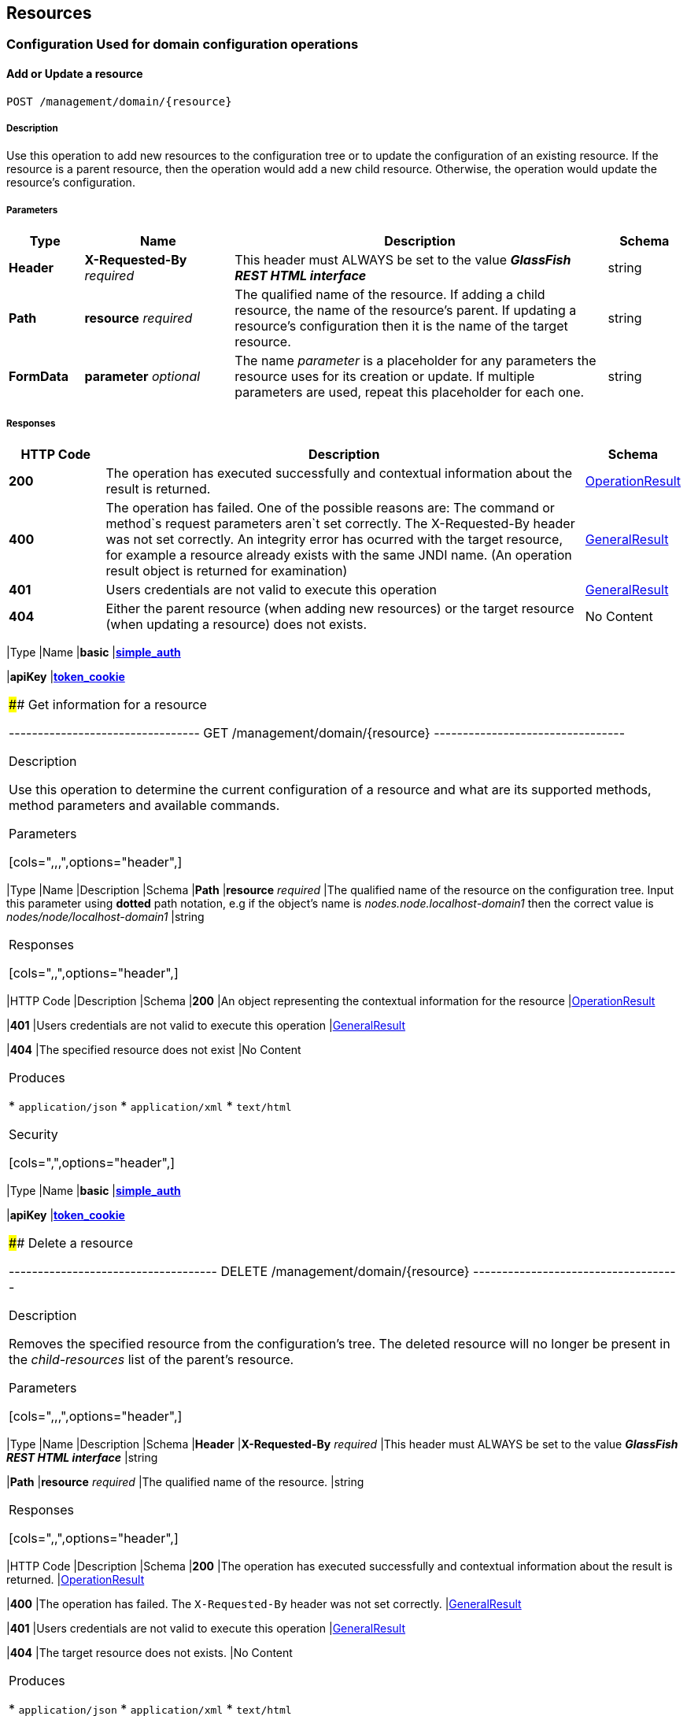 == Resources

=== Configuration Used for domain configuration operations

==== Add or Update a resource

----------------------------------
POST /management/domain/{resource}
----------------------------------

[[description]]
===== Description

Use this operation to add new resources to the configuration tree or to
update the configuration of an existing resource. If the resource is a
parent resource, then the operation would add a new child resource.
Otherwise, the operation would update the resource's configuration.

[[parameters]]
===== Parameters

[cols="1,2,5,1",options="header",]
|=======================================================================
|Type |Name |Description |Schema
|*Header* |*X-Requested-By* _required_ |This header must ALWAYS be set
to the value *_GlassFish REST HTML interface_* |string

|*Path* |*resource* _required_ |The qualified name of the resource. If
adding a child resource, the name of the resource's parent. If updating
a resource's configuration then it is the name of the target resource.
|string

|*FormData* |*parameter* _optional_ |The name _parameter_ is a
placeholder for any parameters the resource uses for its creation or
update. If multiple parameters are used, repeat this placeholder for
each one. |string
|=======================================================================

[[responses]]
===== Responses

[cols="1,5,1",options="header",]
|=======================================================================
|HTTP Code|Description|Schema

|*200*|The operation has
executed successfully and contextual information about the result is
returned.|link:/documentation/core-documentation/rest-api/definitions.adoc#operationresult[OperationResult]

|*400*|The operation has failed. One of the possible reasons are:
The command or method`s request parameters aren`t set correctly.
The X-Requested-By header was not set correctly.
An integrity error has ocurred with the target resource, for example a
resource already exists with the same JNDI name. (An operation result
object is returned for examination)
|link:/documentation/core-documentation/rest-api/definitions.adoc#generalresult[GeneralResult]

|*401*|Users credentials are not valid to execute this
operation|link:/documentation/core-documentation/rest-api/definitions.adoc#generalresult[GeneralResult]

|*404*|Either the parent resource (when adding new resources) or the
target resource (when updating a resource) does not exists.| No Content
|======================================================================



[[produces]]
===== Produces

* `application/json`
* `application/xml`
* `text/html`

[[security]]
Security

[cols=",",options="header",]
|=======================================================================
|Type |Name
|*basic*
|*link:/documentation/core-documentation/rest-api/security.adoc#simple_auth[simple_auth]*

|*apiKey*
|*link:/documentation/core-documentation/rest-api/security.adoc#token_cookie[token_cookie]*
|=======================================================================

 #### Get information for a resource

---------------------------------
GET /management/domain/{resource}
---------------------------------

[[description-1]]
Description

Use this operation to determine the current configuration of a resource
and what are its supported methods, method parameters and available
commands.

[[parameters-1]]
Parameters

[cols=",,,",options="header",]
|=======================================================================
|Type |Name |Description |Schema
|*Path* |*resource* _required_ |The qualified name of the resource on
the configuration tree. Input this parameter using *dotted* path
notation, e.g if the object's name is _nodes.node.localhost-domain1_
then the correct value is _nodes/node/localhost-domain1_ |string
|=======================================================================

[[responses-1]]
Responses

[cols=",,",options="header",]
|=======================================================================
|HTTP Code |Description |Schema
|*200* |An object representing the contextual information for the
resource
|link:/documentation/core-documentation/rest-api/definitions.adoc#operationresult[OperationResult]

|*401* |Users credentials are not valid to execute this operation
|link:/documentation/core-documentation/rest-api/definitions.adoc#generalresult[GeneralResult]

|*404* |The specified resource does not exist |No Content
|=======================================================================

[[produces-1]]
Produces

* `application/json`
* `application/xml`
* `text/html`

[[security-1]]
Security

[cols=",",options="header",]
|=======================================================================
|Type |Name
|*basic*
|*link:/documentation/core-documentation/rest-api/security.adoc#simple-auth[simple_auth]*

|*apiKey*
|*link:/documentation/core-documentation/rest-api/security.adoc#token_cookie[token_cookie]*
|=======================================================================

 #### Delete a resource

------------------------------------
DELETE /management/domain/{resource}
------------------------------------

[[description-2]]
Description

Removes the specified resource from the configuration's tree. The
deleted resource will no longer be present in the _child-resources_ list
of the parent's resource.

[[parameters-2]]
Parameters

[cols=",,,",options="header",]
|=======================================================================
|Type |Name |Description |Schema
|*Header* |*X-Requested-By* _required_ |This header must ALWAYS be set
to the value *_GlassFish REST HTML interface_* |string

|*Path* |*resource* _required_ |The qualified name of the resource.
|string
|=======================================================================

[[responses-2]]
Responses

[cols=",,",options="header",]
|=======================================================================
|HTTP Code |Description |Schema
|*200* |The operation has executed successfully and contextual
information about the result is returned.
|link:/documentation/core-documentation/rest-api/definitions.adoc#operationresult[OperationResult]

|*400* |The operation has failed. The `X-Requested-By` header was not
set correctly.
|link:/documentation/core-documentation/rest-api/definitions.adoc#generalresult[GeneralResult]

|*401* |Users credentials are not valid to execute this operation
|link:/documentation/core-documentation/rest-api/definitions.adoc#generalresult[GeneralResult]

|*404* |The target resource does not exists. |No Content
|=======================================================================

[[produces-2]]
Produces

* `application/json`
* `application/xml`
* `text/html`

[[security-2]]
Security

[cols=",",options="header",]
|=======================================================================
|Type |Name
|*basic*
|*link:/documentation/core-documentation/rest-api/security.adoc#simple-auth[simple_auth]*

|*apiKey*
|*link:/documentation/core-documentation/rest-api/security.adoc#token_cookie[token_cookie]*
|=======================================================================

 ### Logging Used for domain logging purposes

 #### Get domain log

-------------------------------
GET /management/domain/view-log
-------------------------------

[[description-3]]
Description

Get the server's log contents of the target domain. Each time this
operation is executed, the response will include the
`X-Text-Append-Next` header to retrieve changes made to the log since
the operation was called.

[[parameters-3]]
Parameters

[cols=",,,",options="header",]
|=======================================================================
|Type |Name |Description |Schema
|*Query* |*start* _optional_ |Use this parameter to skip a determined
number of characters in the log file. |number(integer)
|=======================================================================

[[responses-3]]
Responses

[cols=",,",options="header",]
|=======================================================================
|HTTP Code |Description |Schema
|*200* |The contents of the domain's log as requested. *Headers* :
`X-Text-Append-Next` (string(url)) : An URL that can be used to retrieve
the changes made to this log after this call was executed. |No Content

|*401* |Users credentials are not valid to execute this operation
|link:/documentation/core-documentation/rest-api/definitions.adoc#generalresult[GeneralResult]
|=======================================================================

[[produces-3]]
Produces

* `text/plain`

 #### Get log entries

--------------------------------
GET /management/view-log/details
--------------------------------

[[description-4]]
Description

Get the server's log details of the target domain. The details can be
retrieved on both JSON or XML formats. If the 'Accept' header is
omitted, the default format is XML.

[[responses-4]]
Responses

[cols=",,",options="header",]
|=======================================================================
|HTTP Code |Description |Schema
|*200* |An array of the log records retrieved. |<
link:/documentation/core-documentation/rest-api/definitions.adoc#logrecord[LogRecord]
> array

|*401* |Users credentials are not valid to execute this operation
|link:/documentation/core-documentation/rest-api/definitions.adoc#generalresult[GeneralResult]
|=======================================================================

[[produces-4]]
Produces

* `application/json`
* `application/xml`

 ### Monitoring Used for monitoring operations

 #### Get monitoring statistics

---------------------------------
GET /monitoring/domain/{resource}
---------------------------------

[[description-5]]
Description

Retrieves the monitoring statistics for a monitorable resource in the
domain. In order to retrieve the monitoring statistics for a specific
resource, you must configure the monitoring level of the specific
category the resource falls into (JVM, Connection Pools, ORB, etc.)
first.

[[parameters-4]]
Parameters

[cols=",,,",options="header",]
|=======================================================================
|Type |Name |Description |Schema
|*Path* |*resource* _required_ |The name of the monitored resource under
the special monitoring tree structure used for Payara. Input this
parameter using *dotted* path notation, e.g if the resource's name is
_server.jvm.class-loading_ then the correct value is
_server/jvm/class-loading_ |string
|=======================================================================

[[responses-5]]
Responses

[cols=",,",options="header",]
|=======================================================================
|HTTP Code |Description |Schema
|*200* |An object representing the contextual information for the
resource, with the monitoring statistics if a child resource. If the
resource is parent resource, then the child resources that can be
monitored will be returned.
|link:/documentation/core-documentation/rest-api/definitions.adoc#monitoringresult[MonitoringResult]

|*401* |Users credentials are not valid to execute this operation
|link:/documentation/core-documentation/rest-api/definitions.adoc#generalresult[GeneralResult]

|*404* |Either the resource does not exist or the category (parent
resource) of the resource has not been configured for being monitored
yet.
|link:/documentation/core-documentation/rest-api/definitions.adoc#generalresult[GeneralResult]
|=======================================================================

[[produces-5]]
Produces

* `application/json`
* `application/xml`
* `text/html`

[[security-3]]
Security

[cols=",",options="header",]
|=======================================================================
|Type |Name
|*basic*
|*link:/documentation/core-documentation/rest-api/security.adoc#simple-auth[simple_auth]*

|*apiKey*
|*link:/documentation/core-documentation/rest-api/security.adoc#token_cookie[token_cookie]*
|=======================================================================

 ### Sessions Used for session management

 #### Get session token

-------------------------
POST /management/sessions
-------------------------

[[description-6]]
Description

Use this method for retrieving a special session token that can be used
to authenticate an user when executing administration or monitoring
operations.

[[parameters-5]]
Parameters

[cols=",,,",options="header",]
|=======================================================================
|Type |Name |Description |Schema
|*Header* |*X-Requested-By* _required_ |This header must ALWAYS be set
to the value *_GlassFish REST HTML interface_* |string
|=======================================================================

[[responses-6]]
Responses

[cols=",,",options="header",]
|=======================================================================
|HTTP Code |Description |Schema
|*200* |Returns the session token successfully
|link:/documentation/core-documentation/rest-api/definitions.adoc#tokenresult[TokenResult]

|*400* |The operation has failed. The `X-Requested-By` header was not
set correctly.
|link:/documentation/core-documentation/rest-api/definitions.adoc#generalresult[GeneralResult]

|*401* |Users credentials are not valid to execute this operation
|link:/documentation/core-documentation/rest-api/definitions.adoc#generalresult[GeneralResult]
|=======================================================================

[[produces-6]]
Produces

* `application/json`
* `application/xml`
* `text/html`

[[security-4]]
Security

[cols=",",options="header",]
|=======================================================================
|Type |Name
|*basic*
|*link:/documentation/core-documentation/rest-api/security.adoc#simple-auth[simple_auth]*
|=======================================================================

 #### Delete session token

-----------------------------------
DELETE /management/sessions/{token}
-----------------------------------

[[description-7]]
Description

Retires a session token so that users can no longer do requests
authenticating such token.

[[parameters-6]]
Parameters

[cols=",,,",options="header",]
|=======================================================================
|Type |Name |Description |Schema
|*Header* |*X-Requested-By* _required_ |This header must ALWAYS be set
to the value *_GlassFish REST HTML interface_* |string

|*Path* |*token* _required_ |The session token to delete |string
|=======================================================================

[[responses-7]]
Responses

[cols=",,",options="header",]
|=======================================================================
|HTTP Code |Description |Schema
|*200* |The session token was deleted successfully.
|link:/documentation/core-documentation/rest-api/definitions.adoc#generalresult[GeneralResult]

|*400* |The operation has failed. Either the `X-Requested-By` header was
not set correctly or the supplied token does not exist.
|link:/documentation/core-documentation/rest-api/definitions.adoc#generalresult[GeneralResult]

|*401* |Users credentials are not valid to execute this operation
|link:/documentation/core-documentation/rest-api/definitions.adoc#generalresult[GeneralResult]
|=======================================================================

[[produces-7]]
Produces

* `application/json`
* `application/xml`
* `text/html`

[[security-5]]
Security

[cols=",",options="header",]
|=======================================================================
|Type |Name
|*basic*
|*link:/documentation/core-documentation/rest-api/security.adoc#simple-auth[simple_auth]*
|=======================================================================
